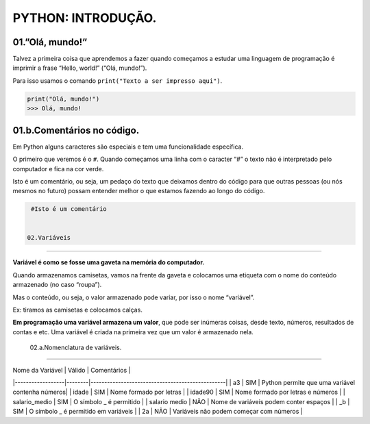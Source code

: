 PYTHON: INTRODUÇÃO.
=====

.. 01.PRIMEIROS PASSOS:

01.”Olá, mundo!”
------------

Talvez a primeira coisa que aprendemos a fazer quando começamos a estudar uma linguagem de programação é imprimir a frase “Hello, world!” (“Olá, mundo!”).

Para isso usamos o comando ``print("Texto a ser impresso aqui")``.

.. code-block:: python

   print("Olá, mundo!")
   >>> Olá, mundo!

   
01.b.Comentários no código.
----------------

Em Python alguns caracteres são especiais e tem uma funcionalidade específica. 

O primeiro que veremos é o ``#``. Quando começamos uma linha com o caracter “#” o texto não é interpretado pelo computador e fica na cor verde.

Isto é um comentário, ou seja, um pedaço do texto que deixamos dentro do código para que outras pessoas (ou nós mesmos no futuro) possam entender melhor o que estamos fazendo ao longo do código.


.. code-block:: python
   
   #Isto é um comentário
   
   
  02.Variáveis
----------------

**Variável é como se fosse uma gaveta na memória do computador.**

Quando armazenamos camisetas, vamos na frente da gaveta e colocamos uma etiqueta com o nome do conteúdo armazenado (no caso “roupa”).

Mas o conteúdo, ou seja, o valor armazenado pode variar, por isso o nome “variável”.

Ex: tiramos as camisetas e colocamos calças.

**Em programação uma variável armazena um valor**, que pode ser inúmeras coisas, desde texto, números, resultados de contas e etc.
Uma variável é criada na primeira vez que um valor é armazenado nela.

  02.a.Nomenclatura de variáveis.
----------------

| Nome da Variável | Válido | Comentários |
|------------------|--------|-------------------------------------------------|
| a3               |  SIM   | Python permite que uma variável contenha números|
| idade            |  SIM   | Nome formado por letras                         |
| idade90          |  SIM   | Nome formado por letras e números               |
| salario_medio    |  SIM   | O símbolo _ é permitido                         |
| salario medio    |  NÃO   | Nome de variáveis podem conter espaços          |
| _b               |  SIM   | O símbolo _ é permitido em variáveis            |
| 2a               |  NÃO   | Variáveis não podem começar com números         |
